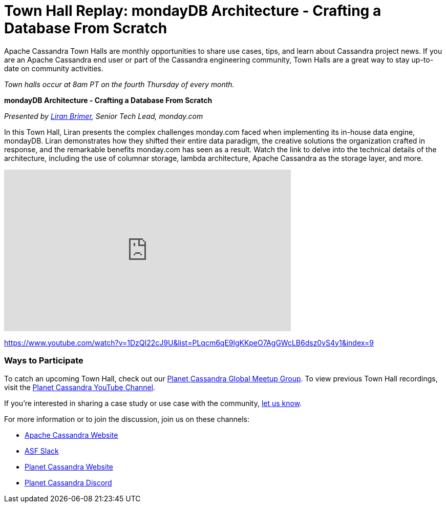 = Town Hall Replay: mondayDB Architecture - Crafting a Database From Scratch
:page-layout: single-post
:page-role: blog-post
:page-post-date: January 2, 2024
:page-post-author: The Apache Cassandra Community
:description: A recap of the November Town Hall - monday.com
:keywords: meetup, event

Apache Cassandra Town Halls are monthly opportunities to share use cases, tips, and learn about Cassandra project news. If you are an Apache Cassandra end user or part of the Cassandra engineering community, Town Halls are a great way to stay up-to-date on community activities. 

_Town halls occur at 8am PT on the fourth Thursday of every month._

***mondayDB Architecture - Crafting a Database From Scratch***

_Presented by https://www.linkedin.com/in/liran-brimer[Liran Brimer^], Senior Tech Lead, monday.com_

In this Town Hall, Liran presents the complex challenges monday.com faced when implementing its in-house data engine, mondayDB. Liran demonstrates how they shifted their entire data paradigm, the creative solutions the organization crafted in response, and the remarkable benefits monday.com has seen as a result. Watch the link to delve into the technical details of the architecture, including the use of columnar storage, lambda architecture, Apache Cassandra as the storage layer, and more.

video::1DzQI22cJ9U[youtube,1DzQI22cJ9U,width=560,height=315]

https://www.youtube.com/watch?v=1DzQI22cJ9U&list=PLqcm6qE9lgKKpeO7AgGWcLB6dsz0vS4y1&index=9 

### Ways to Participate

To catch an upcoming Town Hall, check out our https://www.meetup.com/cassandra-global/[Planet Cassandra Global Meetup Group^]. To view previous Town Hall recordings, visit the https://www.youtube.com/playlist?list=PLqcm6qE9lgKKpeO7AgGWcLB6dsz0vS4y1[Planet Cassandra YouTube Channel^]. 

If you’re interested in sharing a case study or use case with the community, https://docs.google.com/forms/d/e/1FAIpQLScsRrS02giJRklynroTeBV7mkEH3Oc_n_hU0ZZM82VKiBnNnw/viewform[let us know^]. 

For more information or to join the discussion, join us on these channels: 

* https://cassandra.apache.org/_/index.html[Apache Cassandra Website]
* https://the-asf.slack.com/ssb/redirect[ASF Slack^]
* https://planetcassandra.org/[Planet Cassandra Website^]
* https://discord.com/invite/Ut8YctQWac[Planet Cassandra Discord^]
